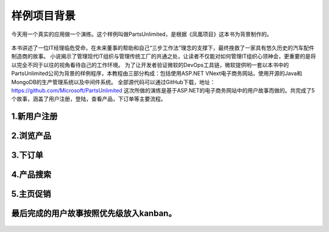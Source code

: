 样例项目背景
---------------
今天用一个真实的应用做一个演练。这个样例叫做PartsUnlimited，是根据《凤凰项目》这本书为背景制作的。

.. figure:: images/CoverOfThePhoenixProject.jpg

本书讲述了一位IT经理临危受命，在未来董事的帮助和自己“三步工作法”理念的支撑下，最终挽救了一家具有悠久历史的汽车配件制造商的故事。
小说揭示了管理现代IT组织与管理传统工厂的共通之处，让读者不仅能对如何管理IT组织心领神会，更重要的是将以完全不同于以往的视角看待自己的工作环境。
为了让开发者验证微软的DevOps工具链，微软提供哟一套以本书中的PartsUnlimited公司为背景的样例程序，本教程由三部分构成：包括使用ASP.NET VNext电子商务网站，使用开源的Java和MongoDB的生产管理系统以及中间件系统。
全部源代码可以通过GitHub下载，地址：https://github.com/Microsoft/PartsUnlimited
这次所做的演练是基于ASP.NET的电子商务网站中的用户故事而做的。共完成了5个故事，涵盖了用户注册，登陆，查看产品，下订单等主要流程。

1.新用户注册
~~~~~~~~~~~

.. figure:: images/UserStoryOfRegister-1.jpg

.. figure:: images/UserStoryOfRegister-2.jpg

2.浏览产品
~~~~~~~~~

.. figure:: images/UserStoryOfBrowseProduct-1.jpg

.. figure:: images/UserStoryOfBrowseProduct-2.jpg

3.下订单
~~~~~~~

.. figure:: images/UserStoryOfOrder-1.jpg

.. figure:: images/UserStoryOfOrder-2.jpg

.. figure:: images/UserStoryOfOrder-3.jpg

.. figure:: images/UserStoryOfOrder-4.jpg

4.产品搜索
~~~~~~~~~

.. figure:: images/UserStoryOfProductSearch-1.jpg

.. figure:: images/UserStoryOfProductSearch-2.jpg

5.主页促销
~~~~~~~~~

.. figure:: images/UserStoryOfSalePromotion-1.jpg

.. figure:: images/UserStoryOfSalePromotion-2.jpg

最后完成的用户故事按照优先级放入kanban。
~~~~~~~~~~~~~~~~~~~~~~~~~~~~~~~~~~~~

.. figure:: images/UserStoryOfWholeKanban.jpg
